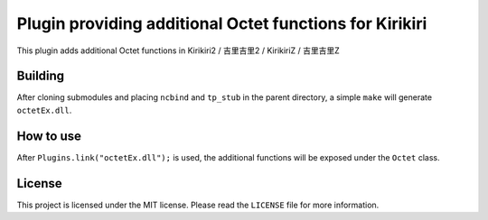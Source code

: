 Plugin providing additional Octet functions for Kirikiri
========================================================

This plugin adds additional Octet functions in Kirikiri2 / 吉里吉里2 /
KirikiriZ / 吉里吉里Z

Building
--------

After cloning submodules and placing ``ncbind`` and ``tp_stub`` in the
parent directory, a simple ``make`` will generate ``octetEx.dll``.

How to use
----------

After ``Plugins.link("octetEx.dll");`` is used, the additional functions
will be exposed under the ``Octet`` class.

License
-------

This project is licensed under the MIT license. Please read the
``LICENSE`` file for more information.
